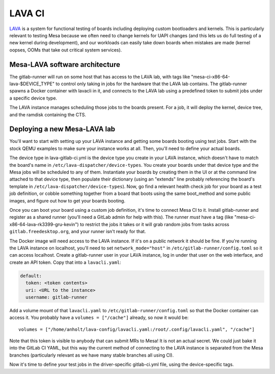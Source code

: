 LAVA CI
=======

`LAVA <https://www.lavasoftware.org/>`__ is a system for functional
testing of boards including deploying custom bootloaders and kernels.
This is particularly relevant to testing Mesa because we often need
to change kernels for UAPI changes (and this lets us do full testing
of a new kernel during development), and our workloads can easily
take down boards when mistakes are made (kernel oopses, OOMs that
take out critical system services).

Mesa-LAVA software architecture
-------------------------------

The gitlab-runner will run on some host that has access to the LAVA
lab, with tags like "mesa-ci-x86-64-lava-$DEVICE_TYPE" to control only
taking in jobs for the hardware that the LAVA lab contains.  The
gitlab-runner spawns a Docker container with lavacli in it, and
connects to the LAVA lab using a predefined token to submit jobs under
a specific device type.

The LAVA instance manages scheduling those jobs to the boards present.
For a job, it will deploy the kernel, device tree, and the ramdisk
containing the CTS.

Deploying a new Mesa-LAVA lab
-----------------------------

You'll want to start with setting up your LAVA instance and getting
some boards booting using test jobs.  Start with the stock QEMU
examples to make sure your instance works at all.  Then, you'll need
to define your actual boards.

The device type in lava-gitlab-ci.yml is the device type you create in
your LAVA instance, which doesn't have to match the board's name in
``/etc/lava-dispatcher/device-types``.  You create your boards under
that device type and the Mesa jobs will be scheduled to any of them.
Instantiate your boards by creating them in the UI or at the command
line attached to that device type, then populate their dictionary
(using an "extends" line probably referencing the board's template in
``/etc/lava-dispatcher/device-types``).  Now, go find a relevant
health check job for your board as a test job definition, or cobble
something together from a board that boots using the same boot_method
and some public images, and figure out how to get your boards booting.

Once you can boot your board using a custom job definition, it's time
to connect Mesa CI to it.  Install gitlab-runner and register as a
shared runner (you'll need a GitLab admin for help with this).  The
runner *must* have a tag (like "mesa-ci-x86-64-lava-rk3399-gru-kevin")
to restrict the jobs it takes or it will grab random jobs from tasks
across ``gitlab.freedesktop.org``, and your runner isn't ready for
that.

The Docker image will need access to the LAVA instance.  If it's on a
public network it should be fine.  If you're running the LAVA instance
on localhost, you'll need to set ``network_mode="host"`` in
``/etc/gitlab-runner/config.toml`` so it can access localhost.  Create a
gitlab-runner user in your LAVA instance, log in under that user on
the web interface, and create an API token.  Copy that into a
``lavacli.yaml``:

.. code-block:: yaml

  default:
    token: <token contents>
    uri: <URL to the instance>
    username: gitlab-runner

Add a volume mount of that ``lavacli.yaml`` to
``/etc/gitlab-runner/config.toml`` so that the Docker container can
access it.  You probably have a ``volumes = ["/cache"]`` already, so now it would be::

    volumes = ["/home/anholt/lava-config/lavacli.yaml:/root/.config/lavacli.yaml", "/cache"]

Note that this token is visible to anybody that can submit MRs to
Mesa!  It is not an actual secret.  We could just bake it into the
GitLab CI YAML, but this way the current method of connecting to the
LAVA instance is separated from the Mesa branches (particularly
relevant as we have many stable branches all using CI).

Now it's time to define your test jobs in the driver-specific
gitlab-ci.yml file, using the device-specific tags.
